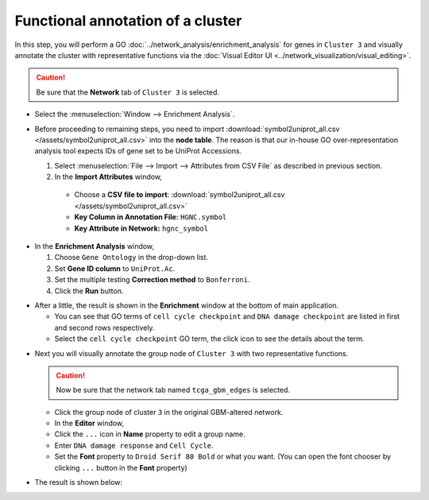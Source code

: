 **********************************
Functional annotation of a cluster
**********************************

In this step, you will perform a GO :doc:`../network_analysis/enrichment_analysis` for genes in ``Cluster 3`` and visually annotate the cluster with representative functions via the :doc:`Visual Editor UI <../network_visualization/visual_editing>`.

.. caution:: Be sure that the **Network** tab of ``Cluster 3`` is selected.

.. image:: ../images/tp53_network_log2fc.png

* Select the :menuselection:`Window --> Enrichment Analysis`.

.. image:: ../images/enrich_analysis_win.png

* Before proceeding to remaining steps, you need to import :download:`symbol2uniprot_all.csv </assets/symbol2uniprot_all.csv>` into the **node table**. The reason is that our in-house GO over-representation analysis tool expects IDs of gene set to be UniProt Accessions.

  #. Select :menuselection:`File --> Import --> Attributes from CSV File` as described in previous section.
  #. In the **Import Attributes** window,
  
    * Choose a **CSV file to import**: :download:`symbol2uniprot_all.csv </assets/symbol2uniprot_all.csv>`
    * **Key Column in Annotation File:** ``HGNC.symbol``
    * **Key Attribute in Network:** ``hgnc_symbol``

.. image:: ../images/import_uniprot.png

* In the **Enrichment Analysis** window,

  1. Choose ``Gene Ontology`` in the drop-down list.
  2. Set **Gene ID column** to ``UniProt.Ac``.
  3. Set the multiple testing **Correction method** to ``Bonferroni``.
  4. Click the **Run** button.

.. image:: ../images/enrich_analysis_run.png

* After a little, the result is shown in the **Enrichment** window at the bottom of main application.

  * You can see that GO terms of ``cell cycle checkpoint`` and ``DNA damage checkpoint`` are listed in first and second rows respectively.
  * Select the ``cell cycle checkpoint`` GO term, the click |info-icon| icon to see the details about the term.

.. image:: ../images/enrich_analysis_result.png

* Next you will visually annotate the group node of ``Cluster 3`` with two representative functions.
  
  .. caution:: Now be sure that the network tab named ``tcga_gbm_edges`` is selected.
  
  * Click the group node of cluster ``3`` in the original GBM-altered network.
  * In the **Editor** window,
  * Click the ``...`` icon in **Name** property to edit a group name.
  * Enter ``DNA damage response`` and ``Cell Cycle``.
  * Set the **Font** property to ``Droid Serif 80 Bold`` or what you want. (You can open the font chooser by clicking ``...`` button in the **Font** property)

.. image:: ../images/group_name_edit.png

* The result is shown below:

.. image:: ../images/group_name_result.png

.. |info-icon| image:: ../images/info_icon.png

